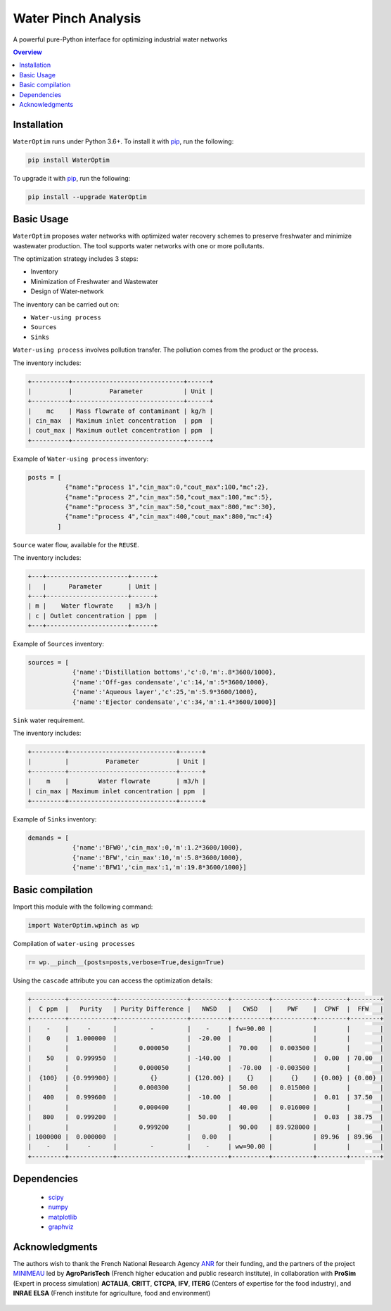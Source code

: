 """""""""""""""""
Water Pinch Analysis
"""""""""""""""""
A powerful pure-Python interface for optimizing industrial water networks

.. contents:: Overview
   :depth: 3


Installation
"""""""""""""""""

``WaterOptim``  runs under Python 3.6+. To install it with `pip`_, run the following:

.. _pip: https://pypi.org/project/WaterOptim/

.. code:: python

  pip install WaterOptim

To upgrade it with `pip`_, run the following:

.. _pip: https://pypi.org/project/WaterOptim/

.. code:: python

  pip install --upgrade WaterOptim

Basic Usage
"""""""""""""""""

``WaterOptim`` proposes water networks with optimized water recovery schemes to preserve freshwater and minimize wastewater production. The tool supports water networks with one or more pollutants.

The optimization strategy includes 3 steps:

- Inventory
- Minimization of Freshwater and Wastewater
- Design of Water-network

The inventory can be carried out on:

- ``Water-using process``
- ``Sources``
- ``Sinks``

``Water-using process`` involves pollution transfer. The pollution comes from the product or the process.

The inventory includes:

.. code-block::

  +----------+------------------------------+------+
  |          |          Parameter           | Unit |
  +----------+------------------------------+------+
  |    mc    | Mass flowrate of contaminant | kg/h |
  | cin_max  | Maximum inlet concentration  | ppm  |
  | cout_max | Maximum outlet concentration | ppm  |
  +----------+------------------------------+------+
      
      
Example of ``Water-using process`` inventory:

.. code:: python

  posts = [
            {"name":"process 1","cin_max":0,"cout_max":100,"mc":2},
            {"name":"process 2","cin_max":50,"cout_max":100,"mc":5},
            {"name":"process 3","cin_max":50,"cout_max":800,"mc":30},
            {"name":"process 4","cin_max":400,"cout_max":800,"mc":4}
          ]
          
``Source`` water flow, available for the ``REUSE``.

The inventory includes:
 
.. code-block::

  +---+----------------------+------+
  |   |      Parameter       | Unit |
  +---+----------------------+------+
  | m |    Water flowrate    | m3/h |
  | c | Outlet concentration | ppm  |
  +---+----------------------+------+

Example of ``Sources`` inventory:

.. code:: python

  sources = [
              {'name':'Distillation bottoms','c':0,'m':.8*3600/1000},
              {'name':'Off-gas condensate','c':14,'m':5*3600/1000},
              {'name':'Aqueous layer','c':25,'m':5.9*3600/1000},
              {'name':'Ejector condensate','c':34,'m':1.4*3600/1000}]

``Sink`` water requirement.
 
The inventory includes:

.. code-block::

  +---------+-----------------------------+------+
  |         |          Parameter          | Unit |
  +---------+-----------------------------+------+
  |    m    |        Water flowrate       | m3/h |
  | cin_max | Maximum inlet concentration | ppm  |
  +---------+-----------------------------+------+
  
Example of ``Sinks`` inventory:


.. code:: python

  demands = [
              {'name':'BFW0','cin_max':0,'m':1.2*3600/1000},
              {'name':'BFW','cin_max':10,'m':5.8*3600/1000},
              {'name':'BFW1','cin_max':1,'m':19.8*3600/1000}]
              
              
              
Basic compilation
"""""""""""""""""

Import this module with the following command:

.. code:: python

  import WaterOptim.wpinch as wp


Compilation of ``water-using processes``

.. code:: python

  r= wp.__pinch__(posts=posts,verbose=True,design=True)  


Using the ``cascade`` attribute you can access the optimization details:

.. code-block::

    +---------+------------+-------------------+----------+----------+-----------+--------+--------+
    |  C ppm  |   Purity   | Purity Difference |   NWSD   |   CWSD   |    PWF    |  CPWF  |  FFW   |
    +---------+------------+-------------------+----------+----------+-----------+--------+--------+
    |    -    |     -      |         -         |    -     | fw=90.00 |           |        |        |
    |    0    |  1.000000  |                   |  -20.00  |          |           |        |        |
    |         |            |      0.000050     |          |  70.00   |  0.003500 |        |        |
    |    50   |  0.999950  |                   | -140.00  |          |           |  0.00  | 70.00  |
    |         |            |      0.000050     |          |  -70.00  | -0.003500 |        |        |
    |  {100}  | {0.999900} |         {}        | {120.00} |    {}    |     {}    | {0.00} | {0.00} |
    |         |            |      0.000300     |          |  50.00   |  0.015000 |        |        |
    |   400   |  0.999600  |                   |  -10.00  |          |           |  0.01  | 37.50  |
    |         |            |      0.000400     |          |  40.00   |  0.016000 |        |        |
    |   800   |  0.999200  |                   |  50.00   |          |           |  0.03  | 38.75  |
    |         |            |      0.999200     |          |  90.00   | 89.928000 |        |        |
    | 1000000 |  0.000000  |                   |   0.00   |          |           | 89.96  | 89.96  |
    |    -    |     -      |         -         |    -     | ww=90.00 |           |        |        |
    +---------+------------+-------------------+----------+----------+-----------+--------+--------+


.. image:: https://github.com/ROMDHANA/WaterOptim/blob/examples/docs/source/exmple1_network.svg
   :height: 400
   :width: 400
   :alt: alternate text

Dependencies
"""""""""""""""""

 - `scipy`_ 
 - `numpy`_
 - `matplotlib`_
 - `graphviz`_
 
 .. _scipy : https://www.scipy.org/
 .. _numpy : https://numpy.org/
 .. _matplotlib : https://matplotlib.org/
 .. _graphviz : https://graphviz.org/



Acknowledgments
"""""""""""""""""
The authors wish to thank the French National Research Agency `ANR`_ for their funding, and the partners of the project `MINIMEAU`_ led by **AgroParisTech** (French higher education and public research institute), in collaboration with **ProSim** (Expert in process simulation) **ACTALIA**, **CRITT**, **CTCPA**, **IFV**, **ITERG** (Centers of expertise for the food industry), and **INRAE ELSA** (French institute for agriculture, food and environment)

  .. _ANR : https://anr.fr/Projet-ANR-17-CE10-0015
  .. _MINIMEAU: https://minimeau.fr/
  
